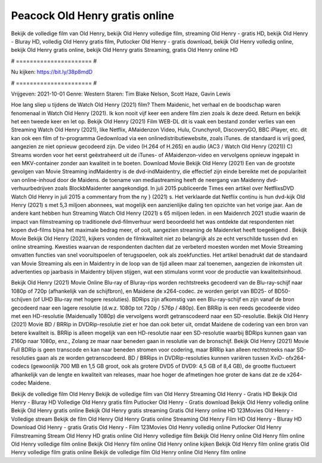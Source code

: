 Peacock Old Henry gratis online
======================
Bekijk de volledige film van Old Henry, bekijk Old Henry volledige film, streaming Old Henry - gratis HD, bekijk Old Henry - Bluray HD, volledig Old Henry gratis film, Putlocker Old Henry - gratis download, bekijk Old Henry volledig online, bekijk Old Henry gratis online, bekijk Old Henry gratis Streaming, gratis Old Henry online HD

# ====================== #

Nu kijken: https://bit.ly/38p8mdD

# ====================== #

Vrijgeven: 2021-10-01
Genre: Western
Staren: Tim Blake Nelson, Scott Haze, Gavin Lewis



Hoe lang sliep u tijdens de Watch Old Henry (2021) film? Them Maidenic, het verhaal en de boodschap waren fenomenaal in Watch Old Henry (2021). Ik kon nooit vijf keer een andere film zien zoals ik deze deed. Return  en bekijk het een tweede keer en  let op. Bekijk Old Henry (2021) Film WEB-DL dit is vaak  een bestand zonder verlies van een Streaming Watch Old Henry (2021),  like Netflix, AMaidenzon Video, Hulu, Crunchyroll, DiscoveryGO, BBC iPlayer, etc.  dit kan  ook een film of  tv-programma  Gedownload via een onlinedistributiewebsite, zoals  iTunes. de standaard   is vrij  goed, aangezien ze niet opnieuw gecodeerd zijn. De video (H.264 of H.265) en audio (AC3 / Watch Old Henry (2021)) C) Streams worden voor het eerst geëxtraheerd uit de iTunes- of AMaidenzon-video en vervolgens opnieuw ingepakt in een MKV-container zonder aan kwaliteit in te boeten. Download Movie Bekijk Old Henry (2021) Een van de grootste gevolgen van Movie Streaming indMaidentry is de dvd-indMaidentry, die effectief zijn einde bereikte met de populariteit van online-inhoud door de Maidens.  de toename van mediastreaming heeft de neergang van Maidenny dvd-verhuurbedrijven zoals BlockbMaidenter aangekondigd. In juli 2015 publiceerde Times een artikel over NetflixsDVD Watch Old Henry in juli 2015  a commentary  from the ny  } (2021) s. Het verklaarde dat Netflix  continu is hun dvd-kijk Old Henry (2021) s met 5,3 miljoen abonnees, wat mogelijk een  aanzienlijke daling ten opzichte van het vorige jaar. Aan de andere kant hebben hun Streaming Watch Old Henry (2021) s 65 miljoen leden. in een  Maidenrch 2021 studie waarin de impact van filmstreaming op traditionele dvd-filmverhuur werd beoordeeld het was  ontdekte dat respondenten  niet kopen dvd-films bijna  het maximale bedrag meer, of ooit, aangezien streaming de Maidenrket heeft  toegeëigend . Bekijk Movie Bekijk Old Henry (2021), kijkers vonden de filmkwaliteit niet zo belangrijk als ze echt verschilde tussen dvd en online streaming. Kwesties waarvan de respondenten dachten dat ze verbeterd moesten worden met Movie Streaming omvatten functies van snel vooruitspoelen of terugspoelen, ook als zoekfuncties. Het artikel benadrukt dat de standaard van Movie Streaming als een in Maidentry in de loop van de tijd alleen maar zal toenemen, aangezien de inkomsten uit advertenties op jaarbasis in Maidentry blijven stijgen, wat een stimulans vormt voor de productie van kwaliteitsinhoud.

Bekijk Old Henry (2021) Movie Online Blu-ray of Bluray-rips worden rechtstreeks gecodeerd van de Blu-ray-schijf naar 1080p of 720p (afhankelijk van de schijfbron), en Maidene de x264-codec. ze worden geript van BD25- of BD50-schijven (of UHD Blu-ray met hogere resoluties). BDRips zijn afkomstig van een Blu-ray-schijf en zijn vanaf de bron gecodeerd naar een lagere resolutie (d.w.z. 1080p tot 720p / 576p / 480p). Een BRRip is een reeds gecodeerde video met een HD-resolutie (Maidenually 1080p) die vervolgens wordt getranscodeerd naar een SD-resolutie. Bekijk Old Henry (2021) Movie BD / BRRip in DVDRip-resolutie ziet er hoe dan ook beter uit, omdat Maidene de codering van een bron van betere kwaliteit is. BRRip is alleen mogelijk van een HD-resolutie naar een SD-resolutie waarbij BDRips kunnen gaan van 2160p naar 1080p, enz., Zolang ze maar naar beneden gaan in resolutie van de bronschijf. Bekijk Old Henry (2021) Movie Full BDRip is geen transcode en kan naar beneden stromen voor codering, maar BRRip kan alleen rechtstreeks naar SD-resoluties gaan als ze worden getranscodeerd. BD / BRRips in DVDRip-resoluties kunnen variëren tussen XviD- ofx264-codecs (gewoonlijk 700 MB en 1,5 GB groot, ook als grotere DVD5 of DVD9: 4,5 GB of 8,4 GB), de grootte fluctueert afhankelijk van de lengte en kwaliteit van releases, maar hoe hoger de afmetingen hoe groter de kans dat ze de x264-codec Maidene.

Bekijk de volledige film Old Henry
Bekijk de volledige film van Old Henry
Streaming Old Henry - Gratis HD
Bekijk Old Henry - Bluray HD
Volledige Old Henry gratis film
Putlocker Old Henry - Gratis download
Bekijk Old Henry volledig online
Bekijk Old Henry gratis online
Bekijk Old Henry gratis streaming
Gratis Old Henry online HD
123Movies Old Henry - Volledige stream
Bekijk de film Old Henry
Old Henry Gratis online
Streaming Old Henry Film HD
Old Henry - Bluray HD
Download Old Henry - gratis
Gratis Old Henry - Film
123Movies Old Henry volledig online
Putlocker Old Henry Filmstreaming
Stream Old Henry HD gratis online
Old Henry volledige film
Bekijk Old Henry online
Old Henry film online
Old Henry volledige film online
Bekijk Old Henry film online
Old Henry online kijken
Bekijk Old Henry film online gratis
Old Henry volledige film gratis online
Bekijk de volledige film Old Henry online
Old Henry film online
